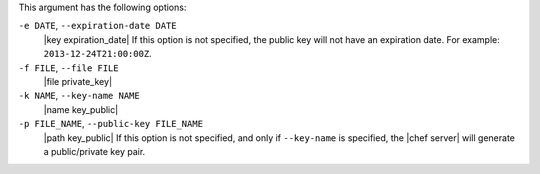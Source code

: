 .. The contents of this file may be included in multiple topics (using the includes directive).
.. The contents of this file should be modified in a way that preserves its ability to appear in multiple topics.


This argument has the following options:

``-e DATE``, ``--expiration-date DATE``
   |key expiration_date| If this option is not specified, the public key will not have an expiration date. For example: ``2013-12-24T21:00:00Z``.

``-f FILE``, ``--file FILE``
   |file private_key|

``-k NAME``, ``--key-name NAME``
   |name key_public| 

``-p FILE_NAME``, ``--public-key FILE_NAME``
   |path key_public| If this option is not specified, and only if ``--key-name`` is specified, the |chef server| will generate a public/private key pair.
